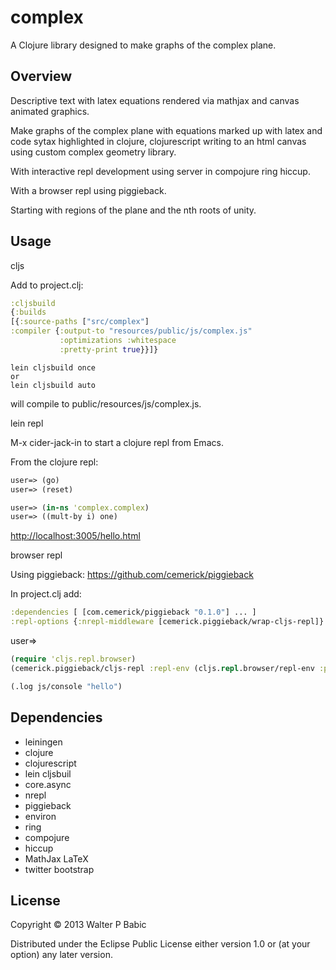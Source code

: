 * complex
  A Clojure library designed to make graphs of the complex plane.

** Overview
   Descriptive text with latex equations rendered via mathjax
   and canvas animated graphics.

   Make graphs of the complex plane
   with equations marked up with latex
   and code sytax highlighted in clojure, clojurescript
   writing to an html canvas
   using custom complex geometry library.

   With interactive repl development  
   using server in compojure ring hiccup.
   
   With a browser repl using piggieback.

   Starting with regions of the plane and
   the nth roots of unity.

** Usage
**** cljs
     Add to project.clj:

     #+BEGIN_SRC clojure
     :cljsbuild
     {:builds
     [{:source-paths ["src/complex"]
     :compiler {:output-to "resources/public/js/complex.js"
                :optimizations :whitespace
                :pretty-print true}}]}
     #+END_SRC

     #+BEGIN_SRC shell
     lein cljsbuild once
     or
     lein cljsbuild auto
     #+END_SRC
     will compile to public/resources/js/complex.js.

**** lein repl
     M-x cider-jack-in to start a clojure repl from Emacs.

     From the clojure repl:
     #+BEGIN_SRC clojure
     user=> (go)
     user=> (reset)

     user=> (in-ns 'complex.complex)
     user=> ((mult-by i) one)
     #+END_SRC

     http://localhost:3005/hello.html

**** browser repl 
     Using piggieback:
     https://github.com/cemerick/piggieback

     In project.clj add:
     #+BEGIN_SRC clojure
     :dependencies [ [com.cemerick/piggieback "0.1.0"] ... ]
     :repl-options {:nrepl-middleware [cemerick.piggieback/wrap-cljs-repl]}
     #+END_SRC
     
     user=>
     #+BEGIN_SRC clojure
     (require 'cljs.repl.browser)
     (cemerick.piggieback/cljs-repl :repl-env (cljs.repl.browser/repl-env :port 9000))
   
     (.log js/console "hello")
     #+END_SRC
** Dependencies
    - leiningen
    - clojure
    - clojurescript
    - lein cljsbuil
    - core.async
    - nrepl
    - piggieback
    - environ
    - ring
    - compojure
    - hiccup
    - MathJax LaTeX
    - twitter bootstrap
** License
   Copyright © 2013 Walter P Babic

   Distributed under the Eclipse Public License either version 1.0 or (at
   your option) any later version.

